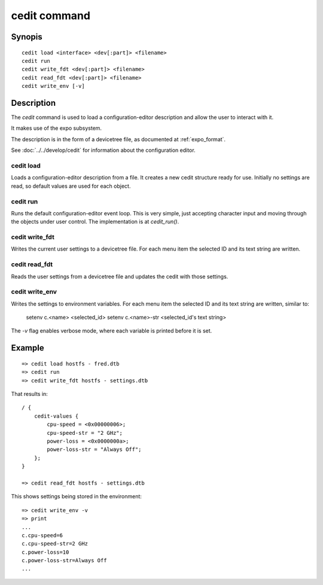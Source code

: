 .. SPDX-License-Identifier: GPL-2.0+:

cedit command
=============

Synopis
-------

::

    cedit load <interface> <dev[:part]> <filename>
    cedit run
    cedit write_fdt <dev[:part]> <filename>
    cedit read_fdt <dev[:part]> <filename>
    cedit write_env [-v]

Description
-----------

The *cedit* command is used to load a configuration-editor description and allow
the user to interact with it.

It makes use of the expo subsystem.

The description is in the form of a devicetree file, as documented at
:ref:`expo_format`.

See :doc:`../../develop/cedit` for information about the configuration editor.

cedit load
~~~~~~~~~~

Loads a configuration-editor description from a file. It creates a new cedit
structure ready for use. Initially no settings are read, so default values are
used for each object.

cedit run
~~~~~~~~~

Runs the default configuration-editor event loop. This is very simple, just
accepting character input and moving through the objects under user control.
The implementation is at `cedit_run()`.

cedit write_fdt
~~~~~~~~~~~~~~~

Writes the current user settings to a devicetree file. For each menu item the
selected ID and its text string are written.

cedit read_fdt
~~~~~~~~~~~~~~

Reads the user settings from a devicetree file and updates the cedit with those
settings.

cedit write_env
~~~~~~~~~~~~~~~

Writes the settings to environment variables. For each menu item the selected
ID and its text string are written, similar to:

   setenv c.<name> <selected_id>
   setenv c.<name>-str <selected_id's text string>

The `-v` flag enables verbose mode, where each variable is printed before it is
set.


Example
-------

::

    => cedit load hostfs - fred.dtb
    => cedit run
    => cedit write_fdt hostfs - settings.dtb

That results in::

    / {
        cedit-values {
            cpu-speed = <0x00000006>;
            cpu-speed-str = "2 GHz";
            power-loss = <0x0000000a>;
            power-loss-str = "Always Off";
        };
    }

    => cedit read_fdt hostfs - settings.dtb

This shows settings being stored in the environment::

    => cedit write_env -v
    => print
    ...
    c.cpu-speed=6
    c.cpu-speed-str=2 GHz
    c.power-loss=10
    c.power-loss-str=Always Off
    ...
